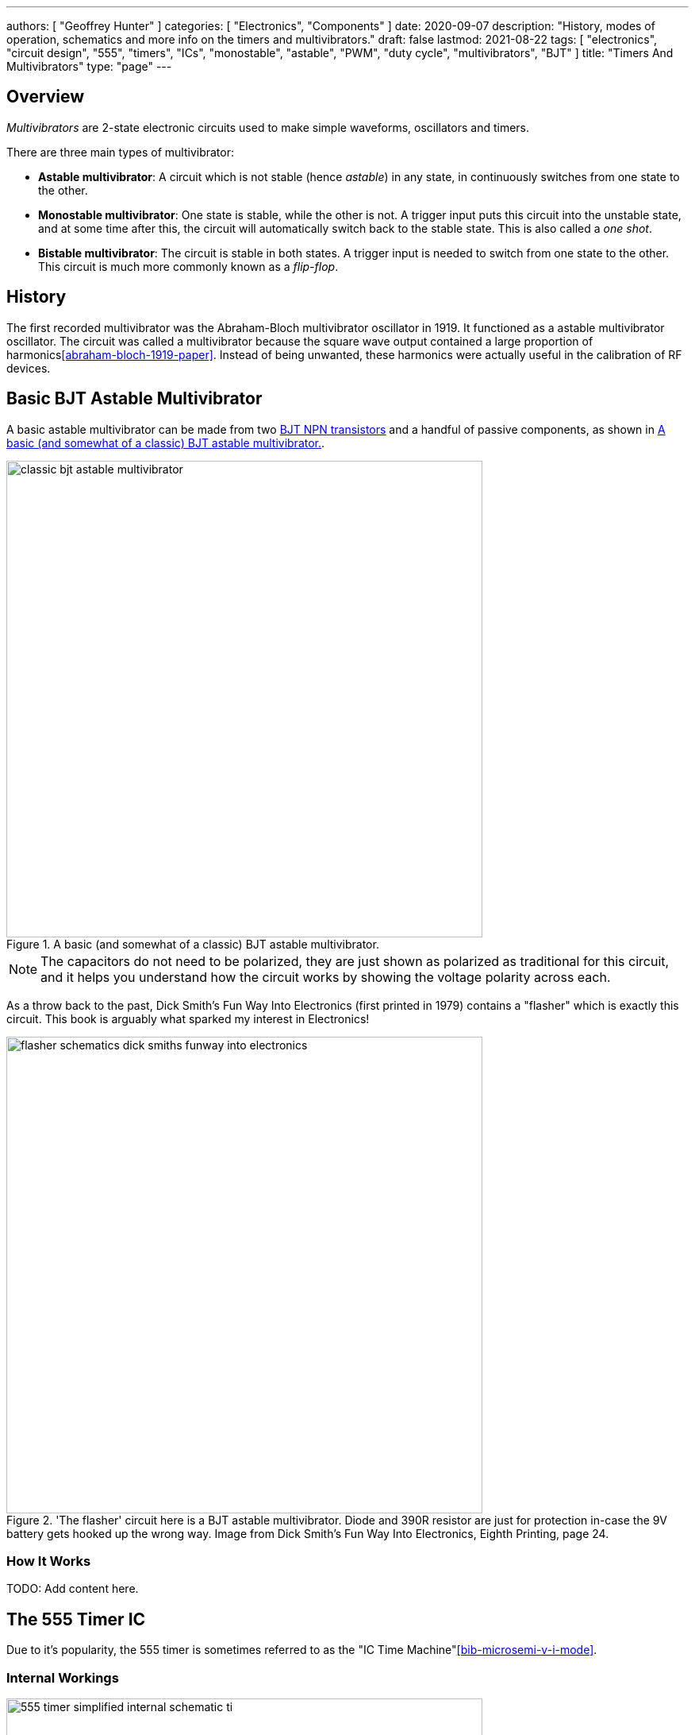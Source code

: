 ---
authors: [ "Geoffrey Hunter" ]
categories: [ "Electronics", "Components" ]
date: 2020-09-07
description: "History, modes of operation, schematics and more info on the timers and multivibrators."
draft: false
lastmod: 2021-08-22
tags: [ "electronics", "circuit design", "555", "timers", "ICs", "monostable", "astable", "PWM", "duty cycle", "multivibrators", "BJT" ]
title: "Timers And Multivibrators"
type: "page"
---

## Overview

_Multivibrators_ are 2-state electronic circuits used to make simple waveforms, oscillators and timers.

There are three main types of multivibrator:

* **Astable multivibrator**: A circuit which is not stable (hence _astable_) in any state, in continuously switches from one state to the other.
* **Monostable multivibrator**: One state is stable, while the other is not. A trigger input puts this circuit into the unstable state, and at some time after this, the circuit will automatically switch back to the stable state. This is also called a _one shot_.
* **Bistable multivibrator**: The circuit is stable in both states. A trigger input is needed to switch from one state to the other. This circuit is much more commonly known as a _flip-flop_.

## History

The first recorded multivibrator was the Abraham-Bloch multivibrator oscillator in 1919. It functioned as a astable multivibrator oscillator. The circuit was called a multivibrator because the square wave output contained a large proportion of harmonics<<abraham-bloch-1919-paper>>. Instead of being unwanted, these harmonics were actually useful in the calibration of RF devices.

## Basic BJT Astable Multivibrator

A basic astable multivibrator can be made from two link:/electronics/components/transistors/bipolar-junction-transistors-bjts[BJT NPN transistors] and a handful of passive components, as shown in <<classic-bjt-astable-multivibrator>>.

[[classic-bjt-astable-multivibrator]]
.A basic (and somewhat of a classic) BJT astable multivibrator.
image::classic-bjt-astable-multivibrator.svg[width=600px]

NOTE: The capacitors do not need to be polarized, they are just shown as polarized as traditional for this circuit, and it helps you understand how the circuit works by showing the voltage polarity across each.

As a throw back to the past, Dick Smith's Fun Way Into Electronics (first printed in 1979) contains a "flasher" which is exactly this circuit. This book is arguably what sparked my interest in Electronics!

.'The flasher' circuit here is a BJT astable multivibrator. Diode and 390R resistor are just for protection in-case the 9V battery gets hooked up the wrong way. Image from Dick Smith's Fun Way Into Electronics, Eighth Printing, page 24.
image::flasher-schematics-dick-smiths-funway-into-electronics.png[width=600px]

### How It Works

TODO: Add content here.

## The 555 Timer IC

Due to it's popularity, the 555 timer is sometimes referred to as the "IC Time Machine"<<bib-microsemi-v-i-mode>>.

### Internal Workings

.A simplified internal schematic of a 555 timer IC. Image from https://www.ti.com/lit/ds/symlink/sa555.pdf?HQS=TI-null-null-digikeymode-df-pf-null-wwe.
image::555-timer-simplified-internal-schematic-ti.png[width=600px]

### Modes Of Operation

#### Monostable Mode (Time Delay Mode)

_Monostable mode_ is when the 555 timer is configured to output a single pulse after a fixed amount of time. It only outputs one pulse and then stops until it is externally reset. This mode is used for creating a time delay.

.Schematic for putting the 555 timer into monostable mode. Image from https://www.ti.com/lit/ds/symlink/sa555.pdf?HQS=TI-null-null-digikeymode-df-pf-null-wwe.
image::555-timer-schematic-for-monostable-operation-ti.png[width=600px]

#### Astable Mode

Astable mode is when the 555 timer is configured to output a continuous waveform with a fixed frequency and duty cycle. It is similar to monostable mode, except that it continually resets itself after every pulse.

Astable mode is also called running the 555 timer as a _multi-vibrator_. **The duty cycle of the output waveform cannot be reduced below 50%**. If you want a duty cycle lower than that, you have to use an inverter on the output.

.Schematic for putting the 555 timer into astable mode. Image from https://www.ti.com/lit/ds/symlink/sa555.pdf?HQS=TI-null-null-digikeymode-df-pf-null-wwe.
image::555-timer-schematic-for-astable-operation-ti.png[width=600px]

Equations:

[stem]
++++
\begin{align} t_H = 0.693 \cdot (R_1 + R_2) \cdot C \end{align}
++++

[stem]
++++
\begin{align} t_L = 0.693 \cdot R_2 \cdot C \end{align}
++++

[stem]
++++
\begin{align} T = 0.693 \cdot (R_1 + 2R_2) \cdot C \end{align}
++++

[stem]
++++
\begin{align} f = \frac{1}{T} \end{align}
++++

### Astable 555 Timer Calculator

{{% calculator id="electronics/ics/555-timer-astable-rt-rb-c" style="width: 800px; height: 400px;" %}}

[bibliography]
== References

* [[[abraham-bloch-1919-paper]]]: Abraham, H.; E. Bloch (1919). _Mesure en valeur absolue des périodes des oscillations électriques de haute fréquence_. DOI: <https://doi.org/10.1051/anphys/191909120237>
* [[[bib-microsemi-v-i-mode]]] Maniktala, Sanjaya (2012). _Voltage-Mode, Current-Mode (and Hysteretic Control)_. Microsemi. Retrieved 2021-08-22, from https://www.microsemi.com/document-portal/doc_view/124786-voltage-mode-current-mode-and-hysteretic-control